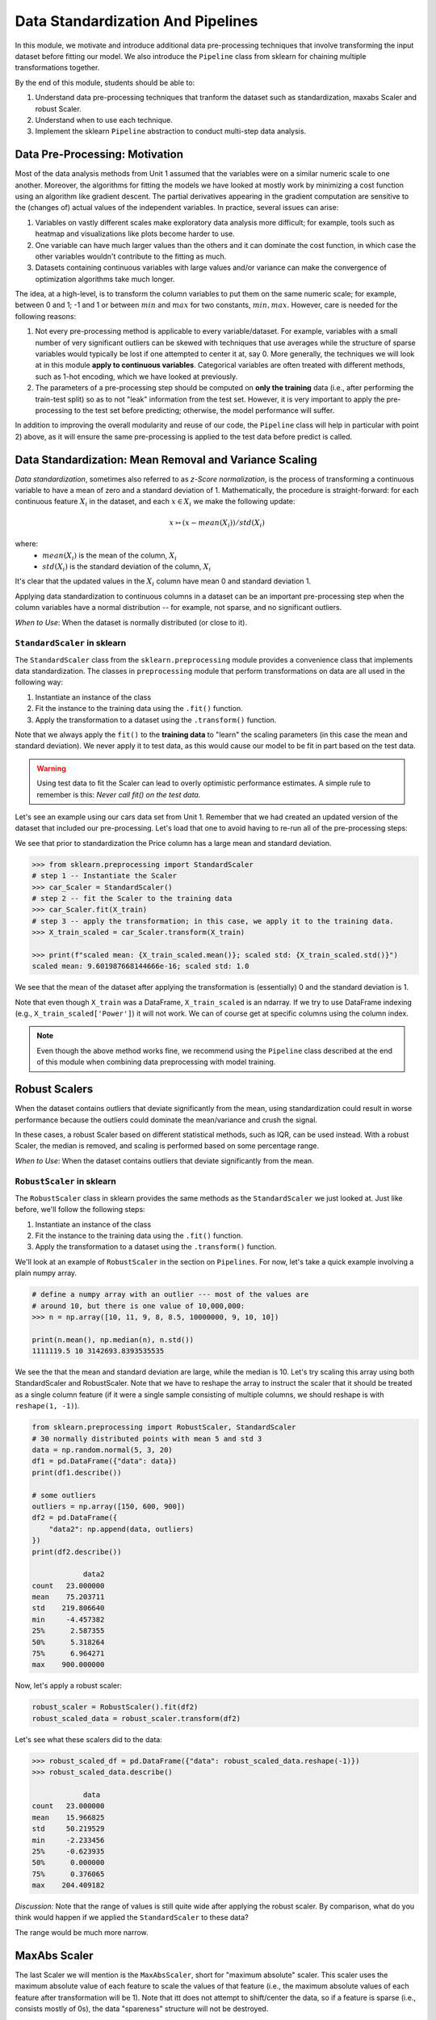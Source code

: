 Data Standardization And Pipelines
==================================

In this module, we motivate and introduce additional data pre-processing techniques that involve 
transforming the input dataset before fitting our model. We also introduce the ``Pipeline`` 
class from sklearn for chaining multiple transformations together. 

By the end of this module, students should be able to: 

1. Understand data pre-processing techniques that tranform the dataset such as standardization,
   maxabs Scaler and robust Scaler.
2. Understand when to use each technique. 
3. Implement the sklearn ``Pipeline`` abstraction to conduct multi-step data analysis.
   
Data Pre-Processing: Motivation 
--------------------------------

Most of the data analysis methods from Unit 1 assumed that the variables were on a similar numeric 
scale to one another. 
Moreover, the algorithms for fitting the models we have looked at mostly work by minimizing a cost function 
using an algorithm like gradient descent. The partial derivatives appearing in the gradient 
computation are sensitive to the (changes of) actual values of the independent variables. 
In practice, several issues can arise: 

1. Variables on vastly different scales make exploratory data analysis more difficult; for example, 
   tools such as heatmap and visualizations like plots become harder to use. 
2. One variable can have much larger values than the others and it can dominate the cost function, in 
   which case the other variables wouldn't contribute to the fitting as much. 
3. Datasets containing continuous variables with large values and/or variance can make the 
   convergence of optimization algorithms take much longer. 

The idea, at a high-level, is to transform the column variables to put them on the same numeric scale; 
for example, between 0 and 1; -1 and 1 or between :math:`min` and :math:`max` for two constants, 
:math:`min, max`. However, care is needed for the following reasons: 

1. Not every pre-processing method is applicable to every variable/dataset. For example, variables 
   with a small number of very significant outliers can be skewed with techniques that use averages 
   while the structure of sparse variables would typically be lost if one attempted to center it at, 
   say 0. More generally, the techniques we will look at in this module **apply to continuous 
   variables**. Categorical variables are often treated with different methods, such as 1-hot 
   encoding, which we have looked at previously. 
2. The parameters of a pre-processing step should be computed on **only the training** data (i.e., 
   after performing the train-test split) so as to not "leak" information from the test set. However, 
   it is very important to apply the pre-processing to the test set before predicting; otherwise, 
   the model performance will suffer. 

In addition to improving the overall modularity and reuse of our code, the ``Pipeline`` class will 
help in particular with point 2) above, as it will ensure the same pre-processing is applied to the
test data before predict is called. 


Data Standardization: Mean Removal and Variance Scaling 
--------------------------------------------------------

*Data standardization*, sometimes also referred to as *z-Score normalization*, is the process 
of transforming a continuous variable to have a mean of zero
and a standard deviation of 1. Mathematically, the procedure is straight-forward: for each 
continuous feature :math:`X_i` in the dataset, and each :math:`x \in X_i` we make the following 
update:

.. math::

  x \rightarrowtail (x - mean(X_i)) / std(X_i)

where:
 * :math:`mean(X_i)` is the mean of the column, :math:`X_i`
 * :math:`std(X_i)` is the standard deviation of the column, :math:`X_i`

It's clear that the updated values in the :math:`X_i` column have mean 0 and standard deviation 1. 

Applying data standardization to continuous columns in a dataset can be an important 
pre-processing step when the column variables have a normal distribution -- for example, not sparse,
and no significant outliers. 

*When to Use*: When the dataset is normally distributed (or close to it). 

``StandardScaler`` in sklearn 
^^^^^^^^^^^^^^^^^^^^^^^^^^^^^^

The ``StandardScaler`` class from the ``sklearn.preprocessing`` module provides a convenience class
that implements data standardization. The classes in ``preprocessing`` module that perform 
transformations on data are all used in the following way:

1. Instantiate an instance of the class 
2. Fit the instance to the training data using the ``.fit()`` function. 
3. Apply the transformation to a dataset using the ``.transform()`` function. 

Note that we always apply the ``fit()`` to the **training data** to "learn" the scaling parameters 
(in this case the mean and standard deviation). We never apply it to test data, as this would 
cause our model to be fit in part based on the test data. 

.. warning:: 

    Using test data to fit the Scaler can lead to overly optimistic performance estimates. 
    A simple rule to remember is this: *Never call fit() on the test data.*

Let's see an example using our cars data set from Unit 1. Remember that we had created an 
updated version of the dataset that included our pre-processing. Let's load that one to avoid 
having to re-run all of the pre-processing steps: 

.. code-block:: python3 
    >>> import pandas as pd
    >>> from sklearn.model_selection import train_test_split
    >>> cars = pd.read_csv('data/used_cars_data2.csv')
    >>> X = cars.drop(["Name", "Location", "Price"], axis=1)
    >>> y = cars["Price"]
    >>> X_train, X_test, y_train, y_test = train_test_split(X, y, test_size=0.3, random_state=1)
    # look at any particular column, e.g., Power: 
    >>> print(f"mean: {X_train['Power'].mean()}; std: {X_train['Power'].std()}")
    mean: 112.73469645700636; std: 52.7607709047988

We see that prior to standardization the Price column has a large mean and standard deviation.

.. code-block:: python3 

    >>> from sklearn.preprocessing import StandardScaler
    # step 1 -- Instantiate the Scaler
    >>> car_Scaler = StandardScaler()
    # step 2 -- fit the Scaler to the training data 
    >>> car_Scaler.fit(X_train)
    # step 3 -- apply the transformation; in this case, we apply it to the training data. 
    >>> X_train_scaled = car_Scaler.transform(X_train)

    >>> print(f"scaled mean: {X_train_scaled.mean()}; scaled std: {X_train_scaled.std()}")
    scaled mean: 9.601987668144666e-16; scaled std: 1.0

We see that the mean of the dataset after applying the transformation is (essentially) 0 
and the standard deviation is 1. 

Note that even though ``X_train`` was a DataFrame, ``X_train_scaled`` is an ndarray. If we try to 
use DataFrame indexing (e.g., ``X_train_scaled['Power']``) it will not work. We can of course get 
at specific columns using the column index. 

.. note:: 

    Even though the above method works fine, we recommend using the ``Pipeline`` class 
    described at the end of this module when combining data preprocessing with model 
    training. 


Robust Scalers 
---------------

When the dataset contains outliers that deviate significantly from the mean, using standardization
could result in worse performance because the outliers could dominate the mean/variance and crush the signal. 

In these cases, a robust Scaler based on different statistical methods, such as IQR, can be used instead. 
With a robust Scaler, the median is removed, and scaling is performed based on some percentage range. 

*When to Use*: When the dataset contains outliers that deviate significantly from the mean. 


``RobustScaler`` in sklearn 
^^^^^^^^^^^^^^^^^^^^^^^^^^^^
The ``RobustScaler`` class in sklearn provides the same methods as the ``StandardScaler`` we just 
looked at. Just like before, we'll follow the following steps: 

1. Instantiate an instance of the class 
2. Fit the instance to the training data using the ``.fit()`` function. 
3. Apply the transformation to a dataset using the ``.transform()`` function. 

We'll look at an example of ``RobustScaler`` in the section on ``Pipelines``. For now, 
let's take a quick example involving a plain numpy array. 

.. code-block:: python3 

    # define a numpy array with an outlier --- most of the values are 
    # around 10, but there is one value of 10,000,000: 
    >>> n = np.array([10, 11, 9, 8, 8.5, 10000000, 9, 10, 10])

    print(n.mean(), np.median(n), n.std())
    1111119.5 10 3142693.8393535535

We see the that the mean and standard deviation are large, while the median is 10. 
Let's try scaling this array using both StandardScaler and RobustScaler. Note that 
we have to reshape the array to instruct the scaler that it should be treated as a single 
column feature (if it were a single sample consisting of multiple columns, we should reshape is 
with ``reshape(1, -1)``).

.. code-block:: python3 

    from sklearn.preprocessing import RobustScaler, StandardScaler
    # 30 normally distributed points with mean 5 and std 3
    data = np.random.normal(5, 3, 20)
    df1 = pd.DataFrame({"data": data})
    print(df1.describe())

    # some outliers 
    outliers = np.array([150, 600, 900])
    df2 = pd.DataFrame({
        "data2": np.append(data, outliers)
    })
    print(df2.describe())

                data2
    count   23.000000
    mean    75.203711
    std    219.806640
    min     -4.457382
    25%      2.587355
    50%      5.318264
    75%      6.964271
    max    900.000000

Now, let's apply a robust scaler: 

.. code-block:: python3 

    robust_scaler = RobustScaler().fit(df2)
    robust_scaled_data = robust_scaler.transform(df2)


Let's see what these scalers did to the data: 

.. code-block:: python3 

    >>> robust_scaled_df = pd.DataFrame({"data": robust_scaled_data.reshape(-1)})
    >>> robust_scaled_data.describe()

                data
    count   23.000000
    mean    15.966825
    std     50.219529
    min     -2.233456
    25%     -0.623935
    50%      0.000000
    75%      0.376065
    max    204.409182

*Discussion:* Note that the range of values is still quite wide after applying the robust scaler. 
By comparison, what do you think would happen if we applied the ``StandardScaler`` to these data?

The range would be much more narrow. 


MaxAbs Scaler 
-------------

The last Scaler we will mention is the ``MaxAbsScaler``, short for "maximum absolute" scaler. 
This scaler uses the maximum absolute value of each feature to scale the values of that 
feature (i.e., the maximum absolute values of each feature after transformation will be 1). 
Note that itt does not attempt to shift/center the data, so if a feature is sparse 
(i.e., consists mostly of 0s), the data "spareness" structure will not be destroyed. 

Note also that this scaler does not reduce the effect of outliers. 


*When to Use*: When the dataset contains sparse data. 


Pipelines 
---------

The sklearn package provides a utility class called ``Pipeline`` that can be used 
to make your code more modular/reusable and to ensure that the same preprocessing 
steps are applied to training and test data in the appropriate way. 

The idea of the Pipeline is to define a sequence of transformations to preprocess 
data and fit the model. The intermediate steps can be any transformation that 
implement the ``Transforms`` API. 

There are a couple of ways of constructing ``Pipeline`` objects. The first way 
we will look at is with the ``make_pipeline()`` convenience function from the 
``sklearn.pipeline`` module. This method is good for simple pipelines where we don't 
need to refer to the attributes on objects within steps. Next, we will look at calling
the ``Pipeline()`` constructor (from the same module) directly. We will need to do this 
when we want to combine pipelines with ``GridSearchCV``, for example. 

An Initial Pipeline 
^^^^^^^^^^^^^^^^^^^^

Let's first build a pipeline to apply a scaler to the Pima Indians Diabetes dataset 
before fitting a KNN classifier model. In this first approach, we will hard code the 
number of neighbors, but we will see that the scaler already improves the performance. 

To begin, we will perform some initial data load and pre-processing. For backaround 
on this dataset in the pre-processing steps we took, see our 
KNN `lecture notes <knn.html#k-nn-in-sklearn>`_. 

.. code-block:: python3 

    data = pd.read_csv("../Diabetes-Pima/diabetes.csv")
    # Glucose, BMI, Insulin, Skin Thickness, Blood Pressure contains values which are 0
    data.loc[data.Glucose == 0, 'Glucose'] = data.Glucose.median()
    data.loc[data.BMI == 0, 'BMI'] = data.BMI.median()
    data.loc[data.Insulin == 0, 'Insulin'] = data.Insulin.median()
    data.loc[data.SkinThickness == 0, 'SkinThickness'] = data.SkinThickness.median()
    data.loc[data.BloodPressure == 0, 'BloodPressure'] = data.BloodPressure.median()

    # x are the dependent variables and y is the target variable
    X = data.drop('Outcome',axis=1)
    y = data['Outcome']

    X_train, X_test, y_train, y_test = train_test_split(X, y, test_size=0.3, stratify=y, random_state=1)

Recall from the notes that we found the optimal ``n_neighbors`` to be 13 using 
GridSearchCV in our previous lecture. We'll hard code the 13 value for now, but 
note that because we'll be using scaling, the optimal ``n_neighbors`` value could 
be different. 

To create a pipeline using the ``make_pipeline`` function, all we have to do is pass 
the objects (transformations) we want to perform as arguments in the order they 
should be performed. The last step of a pipeline should be the model to be fit. 

Here we create a pipeline with two steps: the ``StandardScaler`` and the 
``KNeighborsClassifier``: 

.. code-block:: python3 

    >>> pipe_line = make_pipeline(StandardScaler(), KNeighborsClassifier(n_neighbors=13))

With the ``pipe_line`` object created, we now call ``fit()`` to execute each transformation 
in the pipeline. We pass the train dataset, just as we would when calling ``fit()`` on 
the transformation or model directly: 

.. code-block:: python3 

    >>> pipe_line.fit(X_train, y_train)

Finally, we call ``score()`` or a similar method to assess the model's performance. 
Note that the pipeline applies all of the transformations to the test data. This 
ensures we get optimal model performance. If we applied a scaling method to train the 
model but did not apply the same method to the test data, we wold likely get poor 
results. 

.. code-block:: python3 

    >>> print(pipe_line.score(X_test, y_test))  # apply scaling on testing data, without leaking training data.    
    0.7532467532467533

Note that the score function uses accuracy by default here. Our model achieves 
75% accuracy on the test data. That's already an improvement over the model we learned 
without scaling (recall that we had achieved 71% previously).

Note also that the other methods are available, such as ``predict()``, on our 
``pipe_line`` object, so we can do things like: 

.. code-block:: python3 

    >>> from sklearn.metrics import classification_report
    >>> print(classification_report(y_test, pipe.predict(X_test)))


Pipeline with Named Steps and ``GridSearchCV``
^^^^^^^^^^^^^^^^^^^^^^^^^^^^^^^^^^^^^^^^^^^^^^^

We already saw some improvements with the simple pipeline above, but we can do better. 
We can search for the optimal hyperparameters (in our case, the ``n_neighbors``) 
given that the dataset has been scaled. 

To do that, we need to use the ``Pipeline`` constructor to name the steps of our 
pipeline. All we do is provide an additional argument, a string which is used for the  
name: 

.. code-block:: python3 

    from sklearn.pipeline import Pipeline

    p = pipeline = Pipeline([
        ('scale', StandardScaler()),
        ('knn', KNeighborsClassifier()),
    ])

Here we have defined a pipeline with two steps, just as before. We named the first step
"scale" and the second one "knn". 
Note that we do not specify the ``n_neighbors`` value to the ``KNeighborsClassifier()``
constructor -- we're going to search for that. 


Now, we need to define our parameter grid, like we have done before, to describe the 
space of the parameters we want to search on. The key here is that we need to 
namespace the parameter by the step name, because a given parameter will only apply 
to a certain step. 

The way to do that is to use the step name, then two underscores (i.e., ``__``) 
and then the parameter name; i.e., ``<step_name>__<param_name>``. For example, 
``knn__n_neighbors`` refers to the ``n_neighbors`` attribute of the ``knn`` 
step. We then supply the range of values for the parameter just as before. 

Here is our ``param_grid`` definition: 

.. code-block:: python3 

    param_grid = {
        "knn__n_neighbors": np.arange(1, 100)
    }


With that, we can define the ``GridSearchCV`` object as before but this time 
passing the pipeline object instead of the model. We then call ``fit()`` and 
``score()`` etc., using the search object: 

.. code-block:: python3 

    search = GridSearchCV(p, param_grid, n_jobs=4)
    search.fit(X_train, y_train)
    print(f"Score with best parameters: {search.best_score_}")
    print(search.best_params_)    

    Score with best parameters: 0.7820872274143303
    {'knn__n_neighbors': 19}

Note that the optimal ``n_neighbors`` was 19, different from the optimal value of 
13 we found without the scaling, and the accuracy has increased to 78%. 


Pipeline With A Custom sklearn Model to Search Across Models
-------------------------------------------------------------

In this section, we provide an example of writing a custom model in sklearn. 
The idea is to allow us to search across models and hypyerparemeters within a 
single pipeline object. It also allows us to illustrate how relatively simple it 
is to extend the ``BaseEstimator`` class with custom behaviors. For more details, 
see [1]. 

We'll create a child class of the ``BaseEstimator`` class that accepts a model object 
as a parameter to the constructor and provides implementations of the ``fit()``, 
``predict()``, ``predict_proba()`` and ``score()`` methods that utilize the model. 
In this way, we will be able to pass the model object as a parameter in our param_grid 
attribute that will be used in the pipeline and search.

Here is the code for our class: 

.. code-block:: python3 

    from sklearn.base import BaseEstimator
    from sklearn.neighbors import KNeighborsClassifier

    class MultiModelClassifier(BaseEstimator):
        """
        A custom Estimator class that can be constructed with different model types. 
        For details on implementing custom Estimators, 
        see: https://scikit-learn.org/stable/developers/develop.html
        """

        def __init__(self, model=KNeighborsClassifier()):
            """
            A custom estimator parameterized by the model.
            Pass the result of an estimator constructor for `model`. By default, 
            it uses the KNeighborsClassifier().
            """
            self.model = model

        def fit(self, X, y=None, **kwargs):
            self.model.fit(X, y)
            return self
            
        def predict(self, X, y=None):
            return self.model.predict(X)
        
        def predict_proba(self, X):
            return self.model.predict_proba(X)
        
        def score(self, X, y):
            return self.model.score(X, y)


You will see that the code is pretty straight-forward: in the constructor, all we do is 
save the model object that the user passed us as ``self.model``. Then, in each of the 
other methods, we simply call the corresponding method on ``self.model``. 

Let's see how to use this in a pipeline and grid search. First we define out pipeline. 
It will have two steps, the first one being the scaler and the second one the model. 
We'll use our new ``MultiModelClassifier`` as the model step. 


.. code-block:: python3

    p2 = Pipeline([
        ('scale', StandardScaler()),
        ('mmc', MultiModelClassifier()),
    ])


Now to define our parameter grid. This time, the ``param_grid`` object will be a 
list of dictionaries, with each dictionary corresponding to a parameter space to 
search over for a specific model. 

We define the model to use by setting the ``model`` parameter to the ``mmc`` step using the ``__``
notation. That is, ``"mmc__model"`` will be a key in our dictionary and will have a value 
which will be the model we want to use (but as a list -- all the keys should be lists).

Then, we can define the associated hyperparameters to search over for that model. 
Keep in mind that we will need two ``__`` since we will be referecing an attribute of the 
``model`` object within the ``mmc`` step. 
For example, we can put ``mmc__model__n_neighbors`` to refer to the ``n_neighbors`` 
hyperparameter of the ``mmc__model`` object when the model is ``KNeighborsClassifier``.
Here's a complete examples: 

.. code-block:: python3

    param_grid = [
        {
            "mmc__model": [KNeighborsClassifier()],
            "mmc__model__n_neighbors": np.arange(1, 100)
        },
        {
            "mmc__model": [RandomForestClassifier()],
            "mmc__model__n_estimators": np.arange(start=20, stop=150, step=3),
        },
    ]

We can now construct the search object, fit and score, as before: 

.. code-block:: python3 

    >>> gscv2 = GridSearchCV(p2, param_grid, cv=5)
    >>> gscv2.fit(X_train, y_train)
    >>> print("scaling best params: ", gscv2.best_params_)
    >>> accuracy_test2 = accuracy_score(y_test, gscv2.best_estimator_.predict(X_test))
    >>> print(f'Accuracy of best estimator WITH SCALING on test data is: {accuracy_test}')

    scaling best params:  {'mmc__model': RandomForestClassifier(), 'mmc__model__n_estimators': 62}
    Accuracy of best estimator WITH SCALING on test data is: 0.7359307359307359

The output indicates that the search found the RandomForestClassifier with 62 trees to perform 
best. 

.. note:: 

 Each of the models we have introduces have hyperparameters that can be tuned. 
 In some cases, we presented only a subset of those hyperparameters; in other cases, 
 we didn't mention any at all. This will purely because of time constraints. 
 We encourage you to explore the possible hyperparameters for each of the models 
 you work with by reading about them in the ``sklearn`` documentation. 

References and Additional Resources
-----------------------------------

1. Sklearn documentation: custom estimators. https://scikit-learn.org/stable/developers/develop.html
